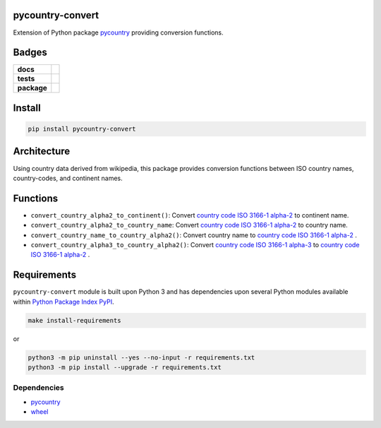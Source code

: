 .. -*- mode: rst -*-

pycountry-convert
-----------------

Extension of Python package `pycountry <https://pypi.python.org/pypi/pycountry>`_ providing conversion functions.


Badges
------

.. start-badges

.. list-table::
    :stub-columns: 1

    * - docs
      - |license|
    * - tests
      - |travis| |coveralls|
    * - package
      - |version| |supported-versions| |requires|

.. |docs| image:: https://readthedocs.org/projects/pytz-convert/badge/?style=flat
    :alt: Documentation Status
    :target: https://readthedocs.org/projects/pytz-convert

.. |license| image:: https://img.shields.io/badge/License-MIT-yellow.svg
    :alt: License Status
    :target: https://opensource.org/licenses/MIT

.. |travis| image:: https://travis-ci.org/TuneLab/pycountry-convert.svg?branch=master
    :alt: Travis-CI Build Status
    :target: https://travis-ci.org/TuneLab/pycountry-convert

.. |coveralls| image:: https://coveralls.io/repos/TuneLab/pycountry-convert/badge.svg?branch=master&service=github
    :alt: Code Coverage Status
    :target: https://coveralls.io/r/TuneLab/pycountry-convert

.. |version| image:: https://img.shields.io/pypi/v/pycountry-convert.svg?style=flat
    :alt: PyPI Package latest release
    :target: https://pypi.python.org/pypi/pycountry-convert

.. |supported-versions| image:: https://img.shields.io/pypi/pyversions/pycountry-convert.svg?style=flat
    :alt: Supported versions
    :target: https://pypi.python.org/pypi/pycountry-convert

.. |requires| image:: https://requires.io/github/TuneLab/pycountry-convert/requirements.svg?branch=master
    :alt: Requirements Status
    :target: https://requires.io/github/TuneLab/pycountry-convert/requirements/?branch=master

.. end-badges


Install
-------

.. code-block:: bash

    pip install pycountry-convert


Architecture
------------

Using country data derived from wikipedia, this package provides conversion
functions between ISO country names, country-codes, and continent names.

Functions
---------

- ``convert_country_alpha2_to_continent()``: Convert `country code ISO 3166-1 alpha-2 <https://en.wikipedia.org/wiki/ISO_3166-1_alpha-2>`_ to continent name.

- ``convert_country_alpha2_to_country_name``: Convert `country code ISO 3166-1 alpha-2 <https://en.wikipedia.org/wiki/ISO_3166-1_alpha-2>`_ to country name.

- ``convert_country_name_to_country_alpha2()``: Convert country name to `country code ISO 3166-1 alpha-2 <https://en.wikipedia.org/wiki/ISO_3166-1_alpha-2>`_ .

- ``convert_country_alpha3_to_country_alpha2()``: Convert `country code ISO 3166-1 alpha-3 <https://en.wikipedia.org/wiki/ISO_3166-1_alpha-3>`_ to `country code ISO 3166-1 alpha-2 <https://en.wikipedia.org/wiki/ISO_3166-1_alpha-2>`_ .


Requirements
------------

``pycountry-convert`` module is built upon Python 3 and has dependencies upon
several Python modules available within `Python Package Index PyPI <https://pypi.python.org/pypi>`_.

.. code-block:: bash

    make install-requirements

or


.. code-block:: bash

    python3 -m pip uninstall --yes --no-input -r requirements.txt
    python3 -m pip install --upgrade -r requirements.txt


Dependencies
^^^^^^^^^^^^

- `pycountry <https://pypi.python.org/pypi/pycountry>`_
- `wheel <https://pypi.python.org/pypi/wheel>`_
